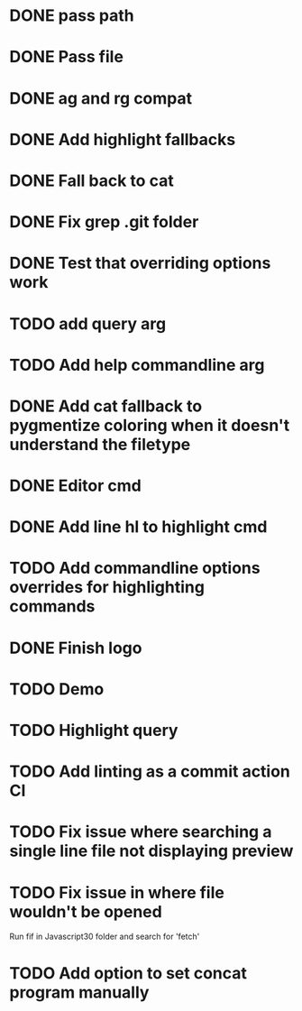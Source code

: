 * DONE pass path
* DONE Pass file
* DONE ag and rg compat
* DONE Add highlight fallbacks
* DONE Fall back to cat
* DONE Fix grep .git folder
* DONE Test that overriding options work
* TODO add query arg
* TODO Add help commandline arg
* DONE Add cat fallback to pygmentize coloring when it doesn't understand the filetype
* DONE Editor cmd
* DONE Add line hl to highlight cmd
* TODO Add commandline options overrides for highlighting commands
* DONE Finish logo
* TODO Demo
* TODO Highlight query
* TODO Add linting as a commit action CI
* TODO Fix issue where searching a single line file not displaying preview
* TODO Fix issue in where file wouldn't be opened
  Run fif in Javascript30 folder and search for 'fetch'
* TODO Add option to set concat program manually

